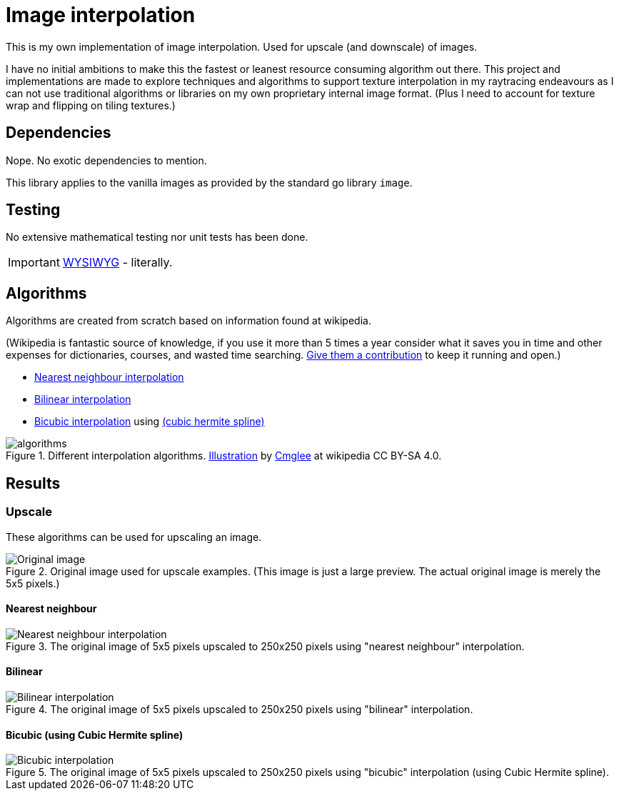 = Image interpolation

This is my own implementation of image interpolation. Used for upscale (and downscale) of images.

I have no initial ambitions to make this the fastest or leanest resource consuming algorithm out there.
This project and implementations are made to explore techniques and algorithms to support texture interpolation in my raytracing endeavours as I can not use traditional algorithms or libraries on my own proprietary internal image format. (Plus I need to account for texture wrap and flipping on tiling textures.)

== Dependencies

Nope. No exotic dependencies to mention.

This library applies to the vanilla images as provided by the standard go library `image`.

== Testing

No extensive mathematical testing nor unit tests has been done.

IMPORTANT: https://sv.wikipedia.org/wiki/WYSIWYG[WYSIWYG] - literally.

== Algorithms

Algorithms are created from scratch based on information found at wikipedia.

(Wikipedia is fantastic source of knowledge, if you use it more than 5 times a year consider what it saves you in time and other expenses for dictionaries, courses, and wasted time searching. https://donate.wikimedia.org/wiki/Ways_to_Give[Give them a contribution] to keep it running and open.)

* https://en.wikipedia.org/wiki/Nearest-neighbor_interpolation[Nearest neighbour interpolation]
* https://en.wikipedia.org/wiki/Bilinear_interpolation[Bilinear interpolation]
* https://en.wikipedia.org/wiki/Bicubic_interpolation[Bicubic interpolation] using https://en.wikipedia.org/wiki/Cubic_Hermite_spline[(cubic hermite spline)]

.Different interpolation algorithms. https://en.wikipedia.org/wiki/Bilinear_interpolation#/media/File:Comparison_of_1D_and_2D_interpolation.svg[Illustration] by https://commons.wikimedia.org/wiki/User:Cmglee[Cmglee] at wikipedia CC BY-SA 4.0.
image::documentation/images/algorithms.png[width=400,Interpolation]

== Results

=== Upscale

These algorithms can be used for upscaling an image.

.Original image used for upscale examples. (This image is just a large preview. The actual original image is merely the 5x5 pixels.)
image::documentation/images/wiki_nearest_upscaled.png[Original image]

==== Nearest neighbour

.The original image of 5x5 pixels upscaled to 250x250 pixels using "nearest neighbour" interpolation.
image::documentation/images/nearest_interpolated.png[Nearest neighbour interpolation]

==== Bilinear

.The original image of 5x5 pixels upscaled to 250x250 pixels using "bilinear" interpolation.
image::documentation/images/bilinear_interpolated.png[Bilinear interpolation]

==== Bicubic (using Cubic Hermite spline)

.The original image of 5x5 pixels upscaled to 250x250 pixels using "bicubic" interpolation (using Cubic Hermite spline).
image::documentation/images/bicubic_interpolated.png[Bicubic interpolation]
